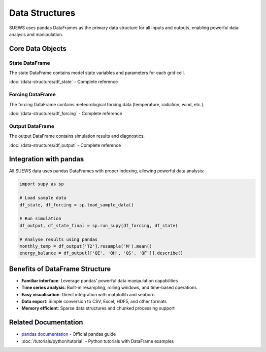 .. _api_data_structures:

Data Structures
===============

SUEWS uses pandas DataFrames as the primary data structure for all inputs and outputs, enabling powerful data analysis and manipulation.

Core Data Objects
-----------------

State DataFrame
~~~~~~~~~~~~~~~

The state DataFrame contains model state variables and parameters for each grid cell.

:doc:`/data-structures/df_state` - Complete reference

Forcing DataFrame
~~~~~~~~~~~~~~~~~

The forcing DataFrame contains meteorological forcing data (temperature, radiation, wind, etc.).

:doc:`/data-structures/df_forcing` - Complete reference

Output DataFrame
~~~~~~~~~~~~~~~~

The output DataFrame contains simulation results and diagnostics.

:doc:`/data-structures/df_output` - Complete reference

Integration with pandas
------------------------

All SUEWS data uses pandas DataFrames with proper indexing, allowing powerful data analysis:

.. code-block:: python

   import supy as sp

   # Load sample data
   df_state, df_forcing = sp.load_sample_data()

   # Run simulation
   df_output, df_state_final = sp.run_supy(df_forcing, df_state)

   # Analyse results using pandas
   monthly_temp = df_output['T2'].resample('M').mean()
   energy_balance = df_output[['QE', 'QH', 'QS', 'QF']].describe()

Benefits of DataFrame Structure
--------------------------------

- **Familiar interface**: Leverage pandas' powerful data manipulation capabilities
- **Time series analysis**: Built-in resampling, rolling windows, and time-based operations
- **Easy visualisation**: Direct integration with matplotlib and seaborn
- **Data export**: Simple conversion to CSV, Excel, HDF5, and other formats
- **Memory efficient**: Sparse data structures and chunked processing support

Related Documentation
---------------------

- `pandas documentation <https://pandas.pydata.org/docs/>`_ - Official pandas guide
- :doc:`/tutorials/python/tutorial` - Python tutorials with DataFrame examples
